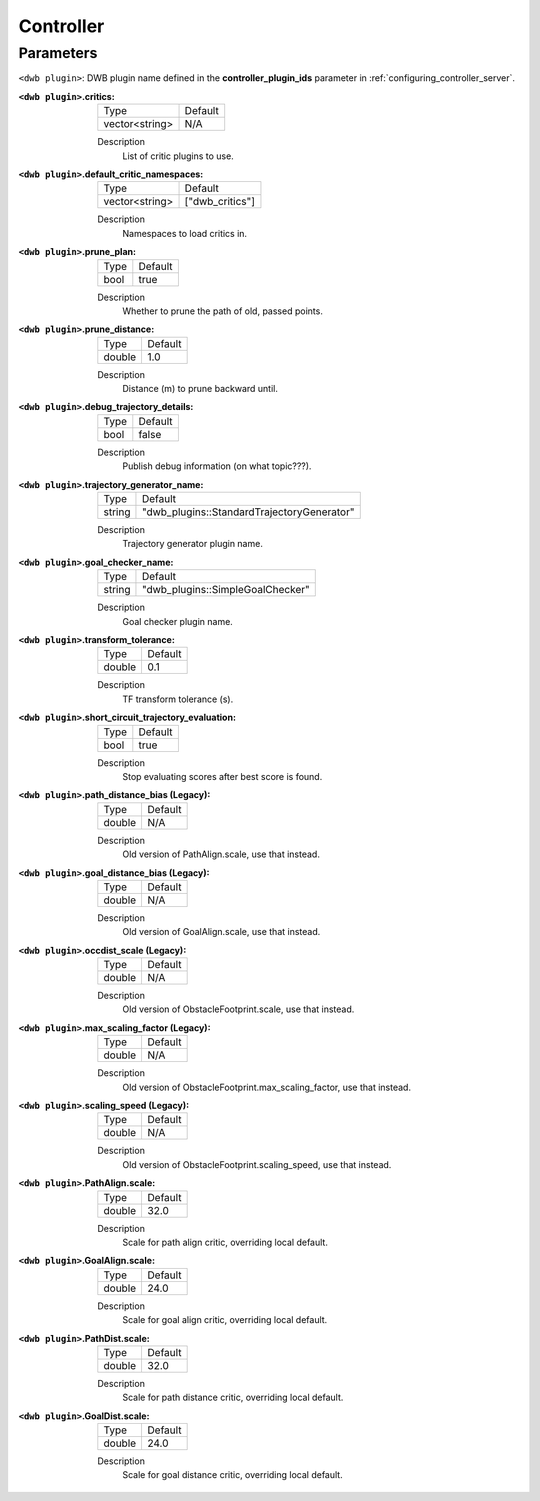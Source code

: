 .. _dwb_controller:

Controller
==========

Parameters
----------

``<dwb plugin>``: DWB plugin name defined in the **controller_plugin_ids** parameter in :ref:`configuring_controller_server`.

:``<dwb plugin>``.critics:

  ============== =======
  Type           Default
  -------------- -------
  vector<string> N/A    
  ============== =======

  Description
    List of critic plugins to use.

:``<dwb plugin>``.default_critic_namespaces:

  ============== ===============
  Type           Default                                               
  -------------- ---------------
  vector<string> ["dwb_critics"]           
  ============== ===============

  Description
    Namespaces to load critics in.

:``<dwb plugin>``.prune_plan:

  ==== =======
  Type Default
  ---- -------
  bool true   
  ==== =======

  Description
    Whether to prune the path of old, passed points.

:``<dwb plugin>``.prune_distance:

  ====== =======
  Type   Default
  ------ -------
  double 1.0    
  ====== =======

  Description
    Distance (m) to prune backward until.

:``<dwb plugin>``.debug_trajectory_details:

  ==== =======
  Type Default                                     
  ---- -------
  bool false  
  ==== =======

  Description
    Publish debug information (on what topic???).

:``<dwb plugin>``.trajectory_generator_name:

  ====== ==========================================
  Type   Default                                               
  ------ ------------------------------------------
  string "dwb_plugins::StandardTrajectoryGenerator"            
  ====== ==========================================

  Description
    Trajectory generator plugin name.

:``<dwb plugin>``.goal_checker_name:

  ============== ================================
  Type           Default                                               
  -------------- --------------------------------
  string         "dwb_plugins::SimpleGoalChecker"           
  ============== ================================

  Description
    Goal checker plugin name.

:``<dwb plugin>``.transform_tolerance:

  ============== =============================
  Type           Default                                               
  -------------- -----------------------------
  double         0.1        
  ============== =============================

  Description
    TF transform tolerance (s).

:``<dwb plugin>``.short_circuit_trajectory_evaluation:

  ============== =============================
  Type           Default                                               
  -------------- -----------------------------
  bool           true            
  ============== =============================

  Description
    	Stop evaluating scores after best score is found.

:``<dwb plugin>``.path_distance_bias (Legacy):

  ============== =============================
  Type           Default                                               
  -------------- -----------------------------
  double         N/A            
  ============== =============================

  Description
    	Old version of PathAlign.scale, use that instead.

:``<dwb plugin>``.goal_distance_bias (Legacy):

  ============== =============================
  Type           Default                                               
  -------------- -----------------------------
  double         N/A           
  ============== =============================

  Description
    Old version of GoalAlign.scale, use that instead.

:``<dwb plugin>``.occdist_scale (Legacy):

  ============== =============================
  Type           Default                                               
  -------------- -----------------------------
  double         N/A            
  ============== =============================

  Description
    Old version of ObstacleFootprint.scale, use that instead.

:``<dwb plugin>``.max_scaling_factor (Legacy):

  ============== =============================
  Type           Default                                               
  -------------- -----------------------------
  double         N/A         
  ============== =============================

  Description
    Old version of ObstacleFootprint.max_scaling_factor, use that instead.

:``<dwb plugin>``.scaling_speed (Legacy):

  ============== =============================
  Type           Default                                               
  -------------- -----------------------------
  double         N/A           
  ============== =============================

  Description
    Old version of ObstacleFootprint.scaling_speed, use that instead.

:``<dwb plugin>``.PathAlign.scale:

  ============== =============================
  Type           Default                                               
  -------------- -----------------------------
  double         32.0    
  ============== =============================

  Description
    Scale for path align critic, overriding local default.

:``<dwb plugin>``.GoalAlign.scale:

  ============== =============================
  Type           Default                                               
  -------------- -----------------------------
  double         24.0          
  ============== =============================

  Description
    Scale for goal align critic, overriding local default.

:``<dwb plugin>``.PathDist.scale:

  ============== =============================
  Type           Default                                               
  -------------- -----------------------------
  double         32.0           
  ============== =============================

  Description
    Scale for path distance critic, overriding local default.

:``<dwb plugin>``.GoalDist.scale:

  ============== =============================
  Type           Default                                               
  -------------- -----------------------------
  double         24.0            
  ============== =============================

  Description
    Scale for goal distance critic, overriding local default.